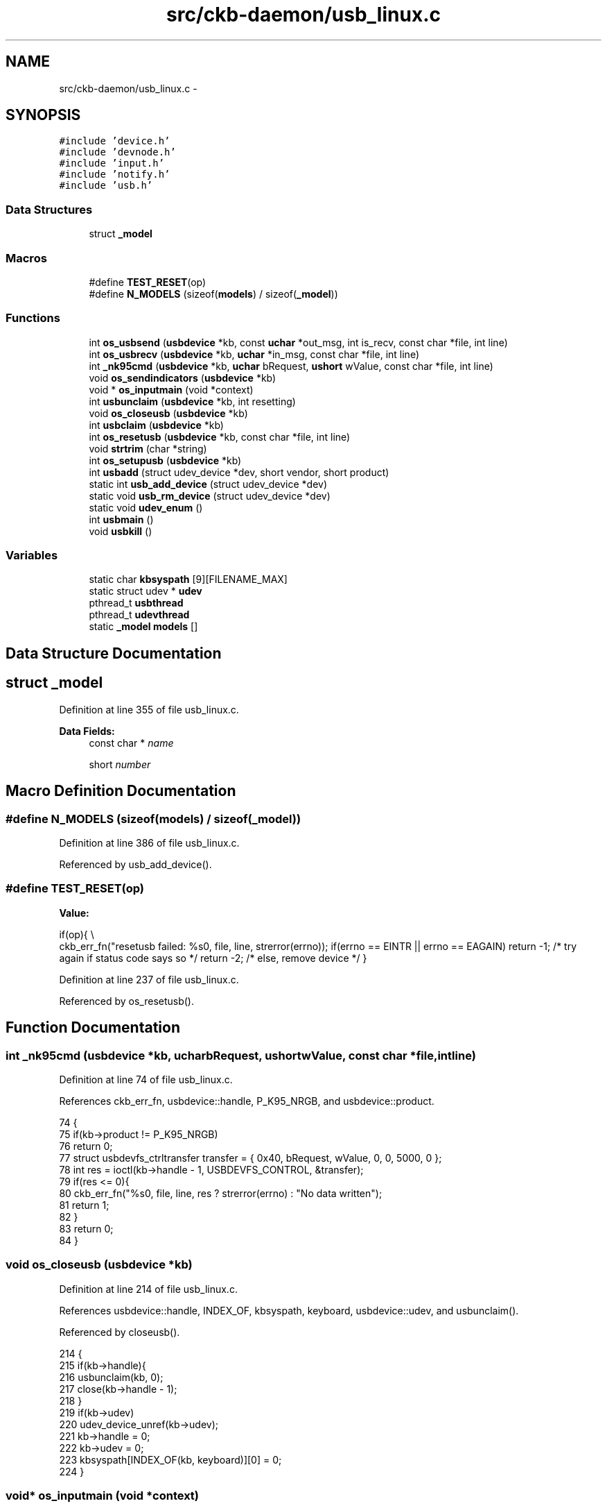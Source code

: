 .TH "src/ckb-daemon/usb_linux.c" 3 "Wed May 24 2017" "Version v0.2.8 at branch master" "ckb-next" \" -*- nroff -*-
.ad l
.nh
.SH NAME
src/ckb-daemon/usb_linux.c \- 
.SH SYNOPSIS
.br
.PP
\fC#include 'device\&.h'\fP
.br
\fC#include 'devnode\&.h'\fP
.br
\fC#include 'input\&.h'\fP
.br
\fC#include 'notify\&.h'\fP
.br
\fC#include 'usb\&.h'\fP
.br

.SS "Data Structures"

.in +1c
.ti -1c
.RI "struct \fB_model\fP"
.br
.in -1c
.SS "Macros"

.in +1c
.ti -1c
.RI "#define \fBTEST_RESET\fP(op)"
.br
.ti -1c
.RI "#define \fBN_MODELS\fP   (sizeof(\fBmodels\fP) / sizeof(\fB_model\fP))"
.br
.in -1c
.SS "Functions"

.in +1c
.ti -1c
.RI "int \fBos_usbsend\fP (\fBusbdevice\fP *kb, const \fBuchar\fP *out_msg, int is_recv, const char *file, int line)"
.br
.ti -1c
.RI "int \fBos_usbrecv\fP (\fBusbdevice\fP *kb, \fBuchar\fP *in_msg, const char *file, int line)"
.br
.ti -1c
.RI "int \fB_nk95cmd\fP (\fBusbdevice\fP *kb, \fBuchar\fP bRequest, \fBushort\fP wValue, const char *file, int line)"
.br
.ti -1c
.RI "void \fBos_sendindicators\fP (\fBusbdevice\fP *kb)"
.br
.ti -1c
.RI "void * \fBos_inputmain\fP (void *context)"
.br
.ti -1c
.RI "int \fBusbunclaim\fP (\fBusbdevice\fP *kb, int resetting)"
.br
.ti -1c
.RI "void \fBos_closeusb\fP (\fBusbdevice\fP *kb)"
.br
.ti -1c
.RI "int \fBusbclaim\fP (\fBusbdevice\fP *kb)"
.br
.ti -1c
.RI "int \fBos_resetusb\fP (\fBusbdevice\fP *kb, const char *file, int line)"
.br
.ti -1c
.RI "void \fBstrtrim\fP (char *string)"
.br
.ti -1c
.RI "int \fBos_setupusb\fP (\fBusbdevice\fP *kb)"
.br
.ti -1c
.RI "int \fBusbadd\fP (struct udev_device *dev, short vendor, short product)"
.br
.ti -1c
.RI "static int \fBusb_add_device\fP (struct udev_device *dev)"
.br
.ti -1c
.RI "static void \fBusb_rm_device\fP (struct udev_device *dev)"
.br
.ti -1c
.RI "static void \fBudev_enum\fP ()"
.br
.ti -1c
.RI "int \fBusbmain\fP ()"
.br
.ti -1c
.RI "void \fBusbkill\fP ()"
.br
.in -1c
.SS "Variables"

.in +1c
.ti -1c
.RI "static char \fBkbsyspath\fP [9][FILENAME_MAX]"
.br
.ti -1c
.RI "static struct udev * \fBudev\fP"
.br
.ti -1c
.RI "pthread_t \fBusbthread\fP"
.br
.ti -1c
.RI "pthread_t \fBudevthread\fP"
.br
.ti -1c
.RI "static \fB_model\fP \fBmodels\fP []"
.br
.in -1c
.SH "Data Structure Documentation"
.PP 
.SH "struct _model"
.PP 
Definition at line 355 of file usb_linux\&.c\&.
.PP
\fBData Fields:\fP
.RS 4
const char * \fIname\fP 
.br
.PP
short \fInumber\fP 
.br
.PP
.RE
.PP
.SH "Macro Definition Documentation"
.PP 
.SS "#define N_MODELS   (sizeof(\fBmodels\fP) / sizeof(\fB_model\fP))"

.PP
Definition at line 386 of file usb_linux\&.c\&.
.PP
Referenced by usb_add_device()\&.
.SS "#define TEST_RESET(op)"
\fBValue:\fP
.PP
.nf
if(op){                                                                 \\
        ckb_err_fn("resetusb failed: %s\n", file, line, strerror(errno));   \
        if(errno == EINTR || errno == EAGAIN)                               \
            return -1;              /* try again if status code says so */  \
        return -2;                  /* else, remove device */               \
    }
.fi
.PP
Definition at line 237 of file usb_linux\&.c\&.
.PP
Referenced by os_resetusb()\&.
.SH "Function Documentation"
.PP 
.SS "int _nk95cmd (\fBusbdevice\fP *kb, \fBuchar\fPbRequest, \fBushort\fPwValue, const char *file, intline)"

.PP
Definition at line 74 of file usb_linux\&.c\&.
.PP
References ckb_err_fn, usbdevice::handle, P_K95_NRGB, and usbdevice::product\&.
.PP
.nf
74                                                                                       {
75     if(kb->product != P_K95_NRGB)
76         return 0;
77     struct usbdevfs_ctrltransfer transfer = { 0x40, bRequest, wValue, 0, 0, 5000, 0 };
78     int res = ioctl(kb->handle - 1, USBDEVFS_CONTROL, &transfer);
79     if(res <= 0){
80         ckb_err_fn("%s\n", file, line, res ? strerror(errno) : "No data written");
81         return 1;
82     }
83     return 0;
84 }
.fi
.SS "void os_closeusb (\fBusbdevice\fP *kb)"

.PP
Definition at line 214 of file usb_linux\&.c\&.
.PP
References usbdevice::handle, INDEX_OF, kbsyspath, keyboard, usbdevice::udev, and usbunclaim()\&.
.PP
Referenced by closeusb()\&.
.PP
.nf
214                                {
215     if(kb->handle){
216         usbunclaim(kb, 0);
217         close(kb->handle - 1);
218     }
219     if(kb->udev)
220         udev_device_unref(kb->udev);
221     kb->handle = 0;
222     kb->udev = 0;
223     kbsyspath[INDEX_OF(kb, keyboard)][0] = 0;
224 }
.fi
.SS "void* os_inputmain (void *context)"

.PP
Definition at line 93 of file usb_linux\&.c\&.
.PP
References usbdevice::active, ckb_info, corsair_kbcopy(), corsair_mousecopy(), devpath, usbdevice::epcount, usbdevice::handle, hid_kb_translate(), hid_mouse_translate(), imutex, INDEX_OF, usbdevice::input, inputupdate(), IS_MOUSE, IS_RGB, keyboard, usbinput::keys, MSG_SIZE, usbdevice::product, usbinput::rel_x, usbinput::rel_y, and usbdevice::vendor\&.
.PP
Referenced by _setupusb()\&.
.PP
.nf
93                                  {
94     usbdevice* kb = context;
95     int fd = kb->handle - 1;
96     short vendor = kb->vendor, product = kb->product;
97     int index = INDEX_OF(kb, keyboard);
98     ckb_info("Starting input thread for %s%d\n", devpath, index);
99 
100     // Monitor input transfers on all endpoints for non-RGB devices
101     // For RGB, monitor all but the last, as it's used for input/output
102     int urbcount = IS_RGB(vendor, product) ? (kb->epcount - 1) : kb->epcount;
103     struct usbdevfs_urb urbs[urbcount];
104     memset(urbs, 0, sizeof(urbs));
105     urbs[0]\&.buffer_length = 8;
106     if(IS_RGB(vendor, product)){
107         if(IS_MOUSE(vendor, product))
108             urbs[1]\&.buffer_length = 10;
109         else
110             urbs[1]\&.buffer_length = 21;
111         urbs[2]\&.buffer_length = MSG_SIZE;
112         if(urbcount != 3)
113             urbs[urbcount - 1]\&.buffer_length = MSG_SIZE;
114     } else {
115         urbs[1]\&.buffer_length = 4;
116         urbs[2]\&.buffer_length = 15;
117     }
118     // Submit URBs
119     for(int i = 0; i < urbcount; i++){
120         urbs[i]\&.type = USBDEVFS_URB_TYPE_INTERRUPT;
121         urbs[i]\&.endpoint = 0x80 | (i + 1);
122         urbs[i]\&.buffer = malloc(urbs[i]\&.buffer_length);
123         ioctl(fd, USBDEVFS_SUBMITURB, urbs + i);
124     }
125     // Start monitoring input
126     while(1){
127         struct usbdevfs_urb* urb = 0;
128         if(ioctl(fd, USBDEVFS_REAPURB, &urb)){
129             if(errno == ENODEV || errno == ENOENT || errno == ESHUTDOWN)
130                 // Stop the thread if the handle closes
131                 break;
132             else if(errno == EPIPE && urb){
133                 // On EPIPE, clear halt on the endpoint
134                 ioctl(fd, USBDEVFS_CLEAR_HALT, &urb->endpoint);
135                 // Re-submit the URB
136                 if(urb)
137                     ioctl(fd, USBDEVFS_SUBMITURB, urb);
138                 urb = 0;
139             }
140         }
141         if(urb){
142             // Process input (if any)
143             pthread_mutex_lock(imutex(kb));
144             if(IS_MOUSE(vendor, product)){
145                 switch(urb->actual_length){
146                 case 8:
147                 case 10:
148                 case 11:
149                     // HID mouse input
150                     hid_mouse_translate(kb->input\&.keys, &kb->input\&.rel_x, &kb->input\&.rel_y, -(urb->endpoint & 0xF), urb->actual_length, urb->buffer);
151                     break;
152                 case MSG_SIZE:
153                     // Corsair mouse input
154                     corsair_mousecopy(kb->input\&.keys, -(urb->endpoint & 0xF), urb->buffer);
155                     break;
156                 }
157             } else if(IS_RGB(vendor, product)){
158                 switch(urb->actual_length){
159                 case 8:
160                     // RGB EP 1: 6KRO (BIOS mode) input
161                     hid_kb_translate(kb->input\&.keys, -1, urb->actual_length, urb->buffer);
162                     break;
163                 case 21:
164                 case 5:
165                     // RGB EP 2: NKRO (non-BIOS) input\&. Accept only if keyboard is inactive
166                     if(!kb->active)
167                         hid_kb_translate(kb->input\&.keys, -2, urb->actual_length, urb->buffer);
168                     break;
169                 case MSG_SIZE:
170                     // RGB EP 3: Corsair input
171                     corsair_kbcopy(kb->input\&.keys, -(urb->endpoint & 0xF), urb->buffer);
172                     break;
173                 }
174             } else
175                 // Non-RGB input
176                 hid_kb_translate(kb->input\&.keys, urb->endpoint & 0xF, urb->actual_length, urb->buffer);
177             inputupdate(kb);
178             pthread_mutex_unlock(imutex(kb));
179             // Re-submit the URB
180             ioctl(fd, USBDEVFS_SUBMITURB, urb);
181             urb = 0;
182         }
183     }
184     // Clean up
185     ckb_info("Stopping input thread for %s%d\n", devpath, index);
186     for(int i = 0; i < urbcount; i++){
187         ioctl(fd, USBDEVFS_DISCARDURB, urbs + i);
188         free(urbs[i]\&.buffer);
189     }
190     return 0;
191 }
.fi
.SS "int os_resetusb (\fBusbdevice\fP *kb, const char *file, intline)"

.PP
Definition at line 245 of file usb_linux\&.c\&.
.PP
References usbdevice::handle, TEST_RESET, usbclaim(), and usbunclaim()\&.
.PP
Referenced by _resetusb()\&.
.PP
.nf
245                                                           {
246     TEST_RESET(usbunclaim(kb, 1));
247     TEST_RESET(ioctl(kb->handle - 1, USBDEVFS_RESET));
248     TEST_RESET(usbclaim(kb));
249     // Success!
250     return 0;
251 }
.fi
.SS "void os_sendindicators (\fBusbdevice\fP *kb)"

.PP
Definition at line 86 of file usb_linux\&.c\&.
.PP
References ckb_err, usbdevice::handle, and usbdevice::ileds\&.
.PP
Referenced by updateindicators_kb()\&.
.PP
.nf
86                                      {
87     struct usbdevfs_ctrltransfer transfer = { 0x21, 0x09, 0x0200, 0x00, 1, 500, &kb->ileds };
88     int res = ioctl(kb->handle - 1, USBDEVFS_CONTROL, &transfer);
89     if(res <= 0)
90         ckb_err("%s\n", res ? strerror(errno) : "No data written");
91 }
.fi
.SS "int os_setupusb (\fBusbdevice\fP *kb)"

.PP
Definition at line 271 of file usb_linux\&.c\&.
.PP
References ckb_err, ckb_info, ckb_warn, devpath, usbdevice::epcount, FEAT_RGB, usbdevice::fwversion, HAS_FEATURES, INDEX_OF, KB_NAME_LEN, keyboard, usbdevice::name, usbdevice::serial, SERIAL_LEN, strtrim(), usbdevice::udev, and usbclaim()\&.
.PP
Referenced by _setupusb()\&.
.PP
.nf
271                               {
272     // Copy device description and serial
273     struct udev_device* dev = kb->udev;
274     const char* name = udev_device_get_sysattr_value(dev, "product");
275     if(name)
276         strncpy(kb->name, name, KB_NAME_LEN);
277     strtrim(kb->name);
278     const char* serial = udev_device_get_sysattr_value(dev, "serial");
279     if(serial)
280         strncpy(kb->serial, serial, SERIAL_LEN);
281     strtrim(kb->serial);
282     // Copy firmware version (needed to determine USB protocol)
283     const char* firmware = udev_device_get_sysattr_value(dev, "bcdDevice");
284     if(firmware)
285         sscanf(firmware, "%hx", &kb->fwversion);
286     else
287         kb->fwversion = 0;
288     int index = INDEX_OF(kb, keyboard);
289     ckb_info("Connecting %s at %s%d\n", kb->name, devpath, index);
290 
291     // Claim the USB interfaces
292     const char* ep_str = udev_device_get_sysattr_value(dev, "bNumInterfaces");
293     kb->epcount = 0;
294     if(ep_str)
295         sscanf(ep_str, "%d", &kb->epcount);
296     if(kb->epcount == 0){
297         // This shouldn't happen, but if it does, assume EP count based on what the device is supposed to have
298         kb->epcount = (HAS_FEATURES(kb, FEAT_RGB) ? 4 : 3);
299         ckb_warn("Unable to read endpoint count from udev, assuming %d\&.\&.\&.\n", kb->epcount);
300     }
301     if(usbclaim(kb)){
302         ckb_err("Failed to claim interfaces: %s\n", strerror(errno));
303         return -1;
304     }
305     return 0;
306 }
.fi
.SS "int os_usbrecv (\fBusbdevice\fP *kb, \fBuchar\fP *in_msg, const char *file, intline)"

.PP
Definition at line 42 of file usb_linux\&.c\&.
.PP
References ckb_err_fn, ckb_warn_fn, usbdevice::epcount, usbdevice::handle, and MSG_SIZE\&.
.PP
Referenced by _usbrecv()\&.
.PP
.nf
42                                                                         {
43     int res;
44     // This is what CUE does, but it doesn't seem to work on linux\&.
45     /*if(kb->fwversion >= 0x130){
46         struct usbdevfs_bulktransfer transfer;
47         memset(&transfer, 0, sizeof(transfer));
48         transfer\&.ep = 0x84;
49         transfer\&.len = MSG_SIZE;
50         transfer\&.timeout = 5000;
51         transfer\&.data = in_msg;
52         res = ioctl(kb->handle - 1, USBDEVFS_BULK, &transfer);
53     } else {*/
54         struct usbdevfs_ctrltransfer transfer = { 0xa1, 0x01, 0x0300, kb->epcount - 1, MSG_SIZE, 5000, in_msg };
55         res = ioctl(kb->handle - 1, USBDEVFS_CONTROL, &transfer);
56     //}
57     if(res <= 0){
58         ckb_err_fn("%s\n", file, line, res ? strerror(errno) : "No data read");
59         if(res == -1 && errno == ETIMEDOUT)
60             return -1;
61         else
62             return 0;
63     } else if(res != MSG_SIZE)
64         ckb_warn_fn("Read %d bytes (expected %d)\n", file, line, res, MSG_SIZE);
65 #ifdef DEBUG_USB_RECV
66     char converted[MSG_SIZE*3 + 1];
67     for(int i=0;i<MSG_SIZE;i++)
68         sprintf(&converted[i*3], "%02x ", in_msg[i]);
69     ckb_warn_fn("Recv %s\n", file, line, converted);
70 #endif
71     return res;
72 }
.fi
.SS "int os_usbsend (\fBusbdevice\fP *kb, const \fBuchar\fP *out_msg, intis_recv, const char *file, intline)"

.PP
Definition at line 11 of file usb_linux\&.c\&.
.PP
References ckb_err_fn, ckb_warn_fn, usbdevice::epcount, usbdevice::fwversion, usbdevice::handle, and MSG_SIZE\&.
.PP
Referenced by _usbrecv(), and _usbsend()\&.
.PP
.nf
11                                                                                             {
12     int res;
13     if(kb->fwversion >= 0x120 && !is_recv){
14         struct usbdevfs_bulktransfer transfer;
15         memset(&transfer, 0, sizeof(transfer));
16         transfer\&.ep = (kb->fwversion >= 0x130 && kb->fwversion < 0x200) ? 4 : 3;
17         transfer\&.len = MSG_SIZE;
18         transfer\&.timeout = 5000;
19         transfer\&.data = (void*)out_msg;
20         res = ioctl(kb->handle - 1, USBDEVFS_BULK, &transfer);
21     } else {
22         struct usbdevfs_ctrltransfer transfer = { 0x21, 0x09, 0x0200, kb->epcount - 1, MSG_SIZE, 5000, (void*)out_msg };
23         res = ioctl(kb->handle - 1, USBDEVFS_CONTROL, &transfer);
24     }
25     if(res <= 0){
26         ckb_err_fn("%s\n", file, line, res ? strerror(errno) : "No data written");
27         if(res == -1 && errno == ETIMEDOUT)
28             return -1;
29         else
30             return 0;
31     } else if(res != MSG_SIZE)
32         ckb_warn_fn("Wrote %d bytes (expected %d)\n", file, line, res, MSG_SIZE);
33 #ifdef DEBUG_USB
34     char converted[MSG_SIZE*3 + 1];
35     for(int i=0;i<MSG_SIZE;i++)
36         sprintf(&converted[i*3], "%02x ", out_msg[i]);
37     ckb_warn_fn("Sent %s\n", file, line, converted);
38 #endif
39     return res;
40 }
.fi
.SS "void strtrim (char *string)"

.PP
Definition at line 253 of file usb_linux\&.c\&.
.PP
Referenced by os_setupusb()\&.
.PP
.nf
253                           {
254     // Find last non-space
255     char* last = string;
256     for(char* c = string; *c != 0; c++){
257         if(!isspace(*c))
258             last = c;
259     }
260     last[1] = 0;
261     // Find first non-space
262     char* first = string;
263     for(; *first != 0; first++){
264         if(!isspace(*first))
265             break;
266     }
267     if(first != string)
268         memmove(string, first, last - first);
269 }
.fi
.SS "static void udev_enum ()\fC [static]\fP"

.PP
Definition at line 418 of file usb_linux\&.c\&.
.PP
References usb_add_device(), and V_CORSAIR_STR\&.
.PP
Referenced by usbmain()\&.
.PP
.nf
418                        {
419     struct udev_enumerate* enumerator = udev_enumerate_new(udev);
420     udev_enumerate_add_match_subsystem(enumerator, "usb");
421     udev_enumerate_add_match_sysattr(enumerator, "idVendor", V_CORSAIR_STR);
422     udev_enumerate_scan_devices(enumerator);
423     struct udev_list_entry* devices, *dev_list_entry;
424     devices = udev_enumerate_get_list_entry(enumerator);
425 
426     udev_list_entry_foreach(dev_list_entry, devices){
427         const char* path = udev_list_entry_get_name(dev_list_entry);
428         if(!path)
429             continue;
430         struct udev_device* dev = udev_device_new_from_syspath(udev, path);
431         if(!dev)
432             continue;
433         // If the device matches a recognized device ID, open it
434         if(usb_add_device(dev))
435             // Release device if not
436             udev_device_unref(dev);
437     }
438     udev_enumerate_unref(enumerator);
439 }
.fi
.SS "static int usb_add_device (struct udev_device *dev)\fC [static]\fP"

.PP
Definition at line 389 of file usb_linux\&.c\&.
.PP
References N_MODELS, usbadd(), V_CORSAIR, and V_CORSAIR_STR\&.
.PP
Referenced by udev_enum(), and usbmain()\&.
.PP
.nf
389                                                   {
390     const char* vendor = udev_device_get_sysattr_value(dev, "idVendor");
391     if(vendor && !strcmp(vendor, V_CORSAIR_STR)){
392         const char* product = udev_device_get_sysattr_value(dev, "idProduct");
393         if(product){
394             for(_model* model = models; model < models + N_MODELS; model++){
395                 if(!strcmp(product, model->name)){
396                     return usbadd(dev, V_CORSAIR, model->number);
397                 }
398             }
399         }
400     }
401     return 1;
402 }
.fi
.SS "static void usb_rm_device (struct udev_device *dev)\fC [static]\fP"

.PP
Definition at line 405 of file usb_linux\&.c\&.
.PP
References closeusb(), DEV_MAX, devmutex, kbsyspath, and keyboard\&.
.PP
Referenced by usbmain()\&.
.PP
.nf
405                                                   {
406     // Device removed\&. Look for it in our list of keyboards
407     const char* syspath = udev_device_get_syspath(dev);
408     if(!syspath || syspath[0] == 0)
409         return;
410     for(int i = 1; i < DEV_MAX; i++){
411         pthread_mutex_lock(devmutex + i);
412         if(!strcmp(syspath, kbsyspath[i]))
413             closeusb(keyboard + i);
414         pthread_mutex_unlock(devmutex + i);
415     }
416 }
.fi
.SS "int usbadd (struct udev_device *dev, shortvendor, shortproduct)"

.PP
Definition at line 308 of file usb_linux\&.c\&.
.PP
References ckb_err, DEV_MAX, dmutex, usbdevice::handle, IS_CONNECTED, kbsyspath, keyboard, usbdevice::product, setupusb(), usbdevice::udev, and usbdevice::vendor\&.
.PP
Referenced by usb_add_device()\&.
.PP
.nf
308                                                                 {
309     const char* path = udev_device_get_devnode(dev);
310     const char* syspath = udev_device_get_syspath(dev);
311     if(!path || !syspath || path[0] == 0 || syspath[0] == 0){
312         ckb_err("Failed to get device path\n");
313         return -1;
314     }
315     // Find a free USB slot
316     for(int index = 1; index < DEV_MAX; index++){
317         usbdevice* kb = keyboard + index;
318         if(pthread_mutex_trylock(dmutex(kb))){
319             // If the mutex is locked then the device is obviously in use, so keep going
320             if(!strcmp(syspath, kbsyspath[index])){
321                 // Make sure this existing keyboard doesn't have the same syspath (this shouldn't happen)
322                 return 0;
323             }
324             continue;
325         }
326         if(!IS_CONNECTED(kb)){
327             // Open the sysfs device
328             kb->handle = open(path, O_RDWR) + 1;
329             if(kb->handle <= 0){
330                 ckb_err("Failed to open USB device: %s\n", strerror(errno));
331                 kb->handle = 0;
332                 pthread_mutex_unlock(dmutex(kb));
333                 return -1;
334             } else {
335                 // Set up device
336                 kb->udev = dev;
337                 kb->vendor = vendor;
338                 kb->product = product;
339                 strncpy(kbsyspath[index], syspath, FILENAME_MAX);
340                 // Mutex remains locked
341                 setupusb(kb);
342                 return 0;
343             }
344         }
345         pthread_mutex_unlock(dmutex(kb));
346     }
347     ckb_err("No free devices\n");
348     return -1;
349 }
.fi
.SS "int usbclaim (\fBusbdevice\fP *kb)"

.PP
Definition at line 226 of file usb_linux\&.c\&.
.PP
References usbdevice::epcount, and usbdevice::handle\&.
.PP
Referenced by os_resetusb(), and os_setupusb()\&.
.PP
.nf
226                            {
227     int count = kb->epcount;
228     for(int i = 0; i < count; i++){
229         struct usbdevfs_ioctl ctl = { i, USBDEVFS_DISCONNECT, 0 };
230         ioctl(kb->handle - 1, USBDEVFS_IOCTL, &ctl);
231         if(ioctl(kb->handle - 1, USBDEVFS_CLAIMINTERFACE, &i))
232             return -1;
233     }
234     return 0;
235 }
.fi
.SS "void usbkill ()"

.PP
Definition at line 492 of file usb_linux\&.c\&.
.PP
Referenced by quitWithLock()\&.
.PP
.nf
492               {
493     udev_unref(udev);
494     udev = 0;
495 }
.fi
.SS "int usbmain ()"

.PP
Definition at line 441 of file usb_linux\&.c\&.
.PP
References ckb_fatal, ckb_warn, udev_enum(), usb_add_device(), and usb_rm_device()\&.
.PP
Referenced by main()\&.
.PP
.nf
441              {
442     // Load the uinput module (if it's not loaded already)
443     if(system("modprobe uinput") != 0)
444         ckb_warn("Failed to load uinput module\n");
445 
446     // Create the udev object
447     if(!(udev = udev_new())){
448         ckb_fatal("Failed to initialize udev\n");
449         return -1;
450     }
451 
452     // Enumerate all currently connected devices
453     udev_enum();
454 
455     // Done scanning\&. Enter a loop to poll for device updates
456     struct udev_monitor* monitor = udev_monitor_new_from_netlink(udev, "udev");
457     udev_monitor_filter_add_match_subsystem_devtype(monitor, "usb", 0);
458     udev_monitor_enable_receiving(monitor);
459     // Get an fd for the monitor
460     int fd = udev_monitor_get_fd(monitor);
461     fd_set fds;
462     while(udev){
463         FD_ZERO(&fds);
464         FD_SET(fd, &fds);
465         // Block until an event is read
466         if(select(fd + 1, &fds, 0, 0, 0) > 0 && FD_ISSET(fd, &fds)){
467             struct udev_device* dev = udev_monitor_receive_device(monitor);
468             if(!dev)
469                 continue;
470             const char* action = udev_device_get_action(dev);
471             if(!action){
472                 udev_device_unref(dev);
473                 continue;
474             }
475             // Add/remove device
476             if(!strcmp(action, "add")){
477                 int res = usb_add_device(dev);
478                 if(res == 0)
479                     continue;
480                 // If the device matched but the handle wasn't opened correctly, re-enumerate (this sometimes solves the problem)
481                 if(res == -1)
482                     udev_enum();
483             } else if(!strcmp(action, "remove"))
484                 usb_rm_device(dev);
485             udev_device_unref(dev);
486         }
487     }
488     udev_monitor_unref(monitor);
489     return 0;
490 }
.fi
.SS "int usbunclaim (\fBusbdevice\fP *kb, intresetting)"

.PP
Definition at line 193 of file usb_linux\&.c\&.
.PP
References usbdevice::epcount, FEAT_RGB, usbdevice::handle, and HAS_FEATURES\&.
.PP
Referenced by os_closeusb(), and os_resetusb()\&.
.PP
.nf
193                                             {
194     int handle = kb->handle - 1;
195     int count = kb->epcount;
196     for(int i = 0; i < count; i++)
197         ioctl(handle, USBDEVFS_RELEASEINTERFACE, &i);
198     // For RGB keyboards, the kernel driver should only be reconnected to interfaces 0 and 1 (HID), and only if we're not about to do a USB reset\&.
199     // Reconnecting any of the others causes trouble\&.
200     if(!resetting){
201         struct usbdevfs_ioctl ctl = { 0, USBDEVFS_CONNECT, 0 };
202         ioctl(handle, USBDEVFS_IOCTL, &ctl);
203         ctl\&.ifno = 1;
204         ioctl(handle, USBDEVFS_IOCTL, &ctl);
205         // Also reconnect iface #2 (HID) for non-RGB keyboards
206         if(!HAS_FEATURES(kb, FEAT_RGB)){
207             ctl\&.ifno = 2;
208             ioctl(handle, USBDEVFS_IOCTL, &ctl);
209         }
210     }
211     return 0;
212 }
.fi
.SH "Variable Documentation"
.PP 
.SS "char kbsyspath[9][FILENAME_MAX]\fC [static]\fP"

.PP
Definition at line 9 of file usb_linux\&.c\&.
.PP
Referenced by os_closeusb(), usb_rm_device(), and usbadd()\&.
.SS "\fB_model\fP models[]\fC [static]\fP"
\fBInitial value:\fP
.PP
.nf
= {
    
    {  "1b17" ,  0x1b17  },
    {  "1b07" ,  0x1b07  },
    {  "1b37" ,  0x1b37  },
    {  "1b39" ,  0x1b39  },
    {  "1b13" ,  0x1b13  },
    {  "1b09" ,  0x1b09  },
    {  "1b33" ,  0x1b33  },
    {  "1b36" ,  0x1b36  },
    {  "1b38" ,  0x1b38  },
    {  "1b3a" ,  0x1b3a  },
    {  "1b11" ,  0x1b11  },
    {  "1b08" ,  0x1b08  },
    {  "1b2d" ,  0x1b2d  },
    {  "1b20" ,  0x1b20  },
    {  "1b15" ,  0x1b15  },
    
    {  "1b12" ,  0x1b12  },
    {  "1b2e" ,  0x1b2e  },
    {  "1b14" ,  0x1b14   },
    {  "1b19" ,  0x1b19   },
    {  "1b2f" ,  0x1b2f   },
    {  "1b1e" ,  0x1b1e  },
    {  "1b3e" ,  0x1b3e  },
    {  "1b32" ,  0x1b32   }
}
.fi
.PP
Definition at line 359 of file usb_linux\&.c\&.
.SS "struct udev* udev\fC [static]\fP"

.PP
Definition at line 351 of file usb_linux\&.c\&.
.SS "pthread_t udevthread"

.PP
Definition at line 352 of file usb_linux\&.c\&.
.SS "pthread_t usbthread"

.PP
Definition at line 352 of file usb_linux\&.c\&.
.SH "Author"
.PP 
Generated automatically by Doxygen for ckb-next from the source code\&.
